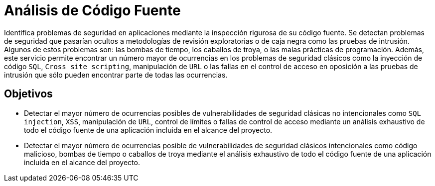 :slug: analisis-codigo/
:image: analisis-codigo.png
:alt: Dedo señalando código fuente
:home: yes
:description: El objetivo de la presente página es informar a los clientes acerca del servicio de análisis de código fuente y los objetivos de dicho análisis. La inspección rigurosa de los profesionales de Fluid Attacks, permite encontrar el mayor número de ocurrencias de múltiples fallas de seguridad.
:keywords: Fluid Attacks, Análisis, Código, Fuente, Seguridad, Aplicaciones.

= Análisis de Código Fuente

Identifica problemas de seguridad en aplicaciones
mediante la inspección rigurosa de su código fuente.
Se detectan problemas de seguridad que pasarían ocultos
a metodologías de revisión exploratorias o de caja negra
como las pruebas de intrusión.
Algunos de estos problemas son: las bombas de tiempo, los caballos de troya,
o las malas prácticas de programación.
Además, este servicio permite encontrar un número mayor de ocurrencias
en los problemas de seguridad clásicos como la inyección de código `SQL`,
`Cross site scripting`, manipulación de `URL`
o las fallas en el control de acceso
en oposición a las pruebas de intrusión que sólo pueden encontrar
parte de todas las ocurrencias.

== Objetivos

* Detectar el mayor número de ocurrencias posibles
de vulnerabilidades de seguridad clásicas no intencionales como `SQL injection`,
`XSS`, manipulación de `URL`, control de límites o fallas de control de acceso
mediante un análisis exhaustivo de todo el código fuente de una aplicación
incluida en el alcance del proyecto.
* Detectar el mayor número de ocurrencias posible
de vulnerabilidades de seguridad clásicos intencionales como código malicioso,
bombas de tiempo o caballos de troya mediante el análisis exhaustivo
de todo el código fuente de una aplicación incluida en el alcance del proyecto.
